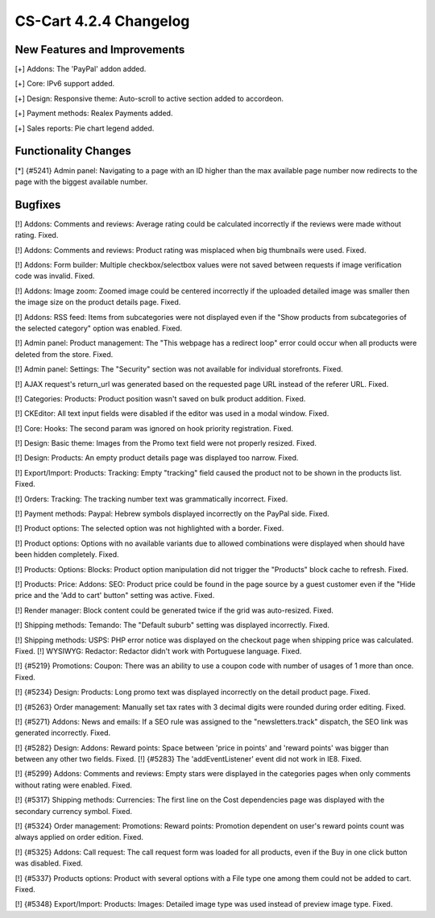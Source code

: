 ***********************
CS-Cart 4.2.4 Changelog
***********************

=============================
New Features and Improvements
=============================

[+] Addons: The 'PayPal' addon added.

[+] Core: IPv6 support added.

[+] Design: Responsive theme: Auto-scroll to active section added to accordeon.

[+] Payment methods: Realex Payments added.

[+] Sales reports: Pie chart legend added.

=====================
Functionality Changes
=====================

[*] {#5241} Admin panel: Navigating to a page with an ID higher than the max available page number now redirects to the page with the biggest available number.

========
Bugfixes
========

[!] Addons: Comments and reviews: Average rating could be calculated incorrectly if the reviews were made without rating. Fixed.

[!] Addons: Comments and reviews: Product rating was misplaced when big thumbnails were used. Fixed.

[!] Addons: Form builder: Multiple checkbox/selectbox values were not saved between requests if image verification code was invalid. Fixed.

[!] Addons: Image zoom: Zoomed image could be centered incorrectly if the uploaded detailed image was smaller then the image size on the product details page. Fixed.

[!] Addons: RSS feed: Items from subcategories were not displayed even if the "Show products from subcategories of the selected category" option was enabled. Fixed.

[!] Admin panel: Product management: The "This webpage has a redirect loop" error could occur when all products were deleted from the store. Fixed.

[!] Admin panel: Settings: The "Security" section was not available for individual storefronts. Fixed.

[!] AJAX request's return_url was generated based on the requested page URL instead of the referer URL. Fixed.

[!] Categories: Products: Product position wasn't saved on bulk product addition. Fixed.

[!] CKEditor: All text input fields were disabled if the editor was used in a modal window. Fixed.

[!] Core: Hooks: The second param was ignored on hook priority registration. Fixed.

[!] Design: Basic theme: Images from the Promo text field were not properly resized. Fixed.

[!] Design: Products: An empty product details page was displayed too narrow. Fixed.

[!] Export/Import: Products: Tracking: Empty "tracking" field caused the product not to be shown in the products list. Fixed.

[!] Orders: Tracking: The tracking number text was grammatically incorrect. Fixed.

[!] Payment methods: Paypal: Hebrew symbols displayed incorrectly on the PayPal side. Fixed.

[!] Product options: The selected option was not highlighted with a border. Fixed.

[!] Product options: Options with no available variants due to allowed combinations were displayed when should have been hidden completely. Fixed.

[!] Products: Options: Blocks: Product option manipulation did not trigger the "Products" block cache to refresh. Fixed.

[!] Products: Price: Addons: SEO: Product price could be found in the page source by a guest customer even if the "Hide price and the 'Add to cart' button" setting was active. Fixed.

[!] Render manager: Block content could be generated twice if the grid was auto-resized. Fixed.

[!] Shipping methods: Temando: The "Default suburb" setting was displayed incorrectly. Fixed.

[!] Shipping methods: USPS: PHP error notice was displayed on the checkout page when shipping price was calculated. Fixed. [!] WYSIWYG: Redactor: Redactor didn't work with Portuguese language. Fixed.

[!] {#5219} Promotions: Coupon: There was an ability to use a coupon code with number of usages of 1 more than once. Fixed.

[!] {#5234} Design: Products: Long promo text was displayed incorrectly on the detail product page. Fixed.

[!] {#5263} Order management: Manually set tax rates with 3 decimal digits were rounded during order editing. Fixed.

[!] {#5271} Addons: News and emails: If a SEO rule was assigned to the "newsletters.track" dispatch, the SEO link was generated incorrectly. Fixed.

[!] {#5282} Design: Addons: Reward points: Space between 'price in points' and 'reward points' was bigger than between any other two fields. Fixed. [!] {#5283} The 'addEventListener' event did not work in IE8. Fixed.

[!] {#5299} Addons: Comments and reviews: Empty stars were displayed in the categories pages when only comments without rating were enabled. Fixed.

[!] {#5317} Shipping methods: Currencies: The first line on the Cost dependencies page was displayed with the secondary currency symbol. Fixed.

[!] {#5324} Order management: Promotions: Reward points: Promotion dependent on user's reward points count was always applied on order edition. Fixed.

[!] {#5325} Addons: Call request: The call request form was loaded for all products, even if the Buy in one click button was disabled. Fixed.

[!] {#5337} Products options: Product with several options with a File type one among them could not be added to cart. Fixed.

[!] {#5348} Export/Import: Products: Images: Detailed image type was used instead of preview image type. Fixed.
